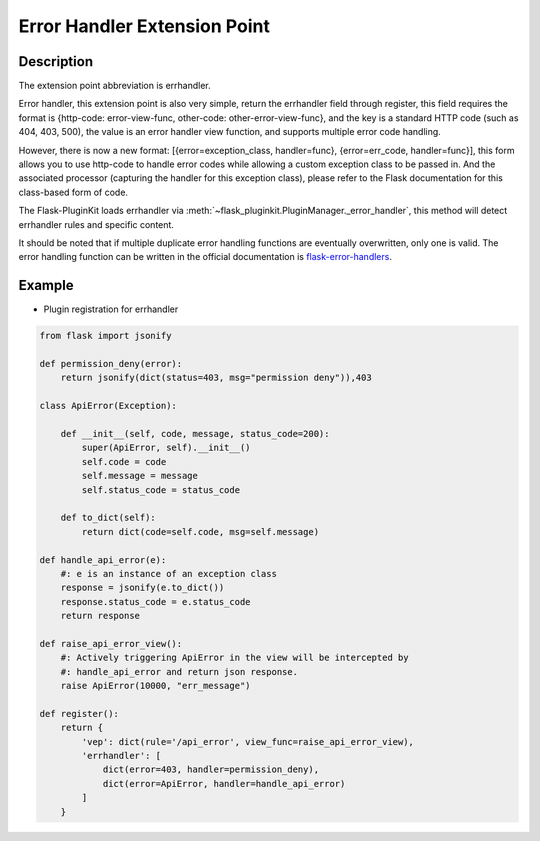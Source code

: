 .. _errhandler:

Error Handler Extension Point
=============================

Description
-----------

The extension point abbreviation is errhandler.

Error handler, this extension point is also very simple, return the
errhandler field through register, this field requires the format is
{http-code: error-view-func, other-code: other-error-view-func}, and
the key is a standard HTTP code (such as 404, 403, 500), the value is an
error handler view function, and supports multiple error code handling.

However, there is now a new format: [{error=exception_class, handler=func},
{error=err_code, handler=func}], this form allows you to use http-code to
handle error codes while allowing a custom exception class to be passed in.
And the associated processor (capturing the handler for this exception class),
please refer to the Flask documentation for this class-based form of code.

The Flask-PluginKit loads errhandler via
:meth:`~flask_pluginkit.PluginManager._error_handler`, this method will
detect errhandler rules and specific content.

It should be noted that if multiple duplicate error handling functions
are eventually overwritten, only one is valid. The error handling function
can be written in the official documentation is `flask-error-handlers`_.

.. _flask-error-handlers:
    https://flask.palletsprojects.com/errorhandling/#error-handlers

Example
-------

- Plugin registration for errhandler

.. code-block:: python

    from flask import jsonify

    def permission_deny(error):
        return jsonify(dict(status=403, msg="permission deny")),403

    class ApiError(Exception):

        def __init__(self, code, message, status_code=200):
            super(ApiError, self).__init__()
            self.code = code
            self.message = message
            self.status_code = status_code

        def to_dict(self):
            return dict(code=self.code, msg=self.message)

    def handle_api_error(e):
        #: e is an instance of an exception class
        response = jsonify(e.to_dict())
        response.status_code = e.status_code
        return response

    def raise_api_error_view():
        #: Actively triggering ApiError in the view will be intercepted by
        #: handle_api_error and return json response.
        raise ApiError(10000, "err_message")

    def register():
        return {
            'vep': dict(rule='/api_error', view_func=raise_api_error_view),
            'errhandler': [
                dict(error=403, handler=permission_deny),
                dict(error=ApiError, handler=handle_api_error)
            ]
        }
